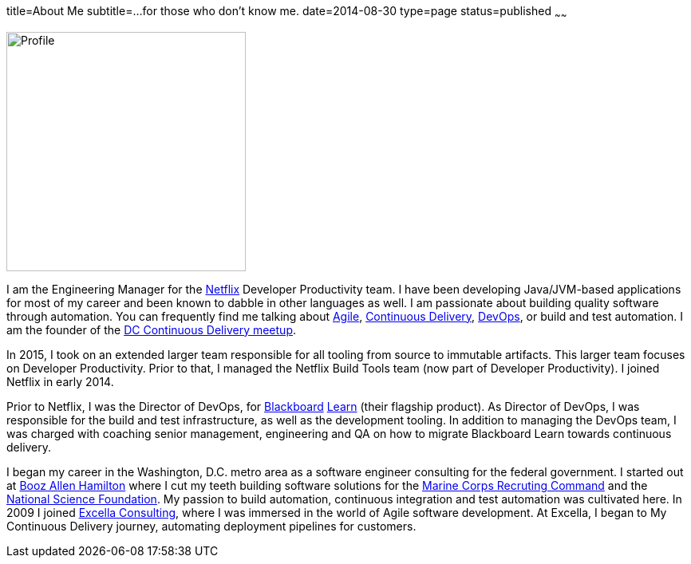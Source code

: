 title=About Me
subtitle=...for those who don't know me.
date=2014-08-30
type=page
status=published
~~~~~~

image:img/profile_pic-sq.jpg[Profile,300,300,role="right"]

I am the Engineering Manager for the http://www.netflix.com/[Netflix] Developer Productivity team. I have been developing Java/JVM-based applications for most of my career and been known to dabble in other languages as well. I am  passionate about building quality software through automation. You can frequently find me talking about link:/tags/agile.html[Agile], link:/tags/continuous-delivery.html[Continuous Delivery], link:/tags/devops.html[DevOps], or build and test automation.  I am the founder of the http://www.meetup.com/DC-continuous-delivery[DC Continuous Delivery meetup].

In 2015, I took on an extended larger team responsible for all tooling from source to immutable artifacts. This larger team focuses on Developer Productivity. Prior to that, I managed the Netflix Build Tools team (now part of Developer Productivity). I joined Netflix in early 2014.

Prior to Netflix, I was the Director of DevOps, for http://www.blackboard.com/[Blackboard] http://www.blackboard.com/Platforms/Learn/Overview.aspx[Learn] (their flagship product). As Director of DevOps, I was responsible for the build and test infrastructure, as well as the development tooling.  In addition to managing the DevOps team, I was charged with coaching senior management, engineering and QA on how to migrate Blackboard Learn towards continuous delivery.

I began my career in the Washington, D.C. metro area as a software engineer consulting for the federal government. I started out at http://www.boozallen.com/[Booz Allen Hamilton] where I cut my teeth building software solutions for the http://www.mcrc.marines.mil/[Marine Corps Recruting Command] and the http://www.nsf.gov/[National Science Foundation]. My passion to build automation, continuous integration and test automation was cultivated here. In 2009 I joined http://www.excella.com/[Excella Consulting], where I was immersed in the world of Agile software development. At Excella, I began to My Continuous Delivery journey, automating deployment pipelines for customers.
